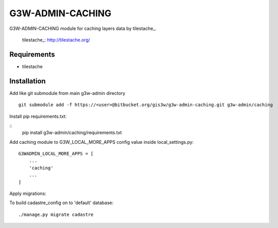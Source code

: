 ==================
G3W-ADMIN-CACHING
==================

G3W-ADMIN-CACHING module for caching layers data by tilestache_.

    tilestache_: http://tilestache.org/

Requirements
------------

* tilestache

Installation
------------

Add like git submodule from main g3w-admin directory

::

     git submodule add -f https://<user>@bitbucket.org/gis3w/g3w-admin-caching.git g3w-admin/caching


Install pip requirements.txt:

::
    pip install g3w-admin/caching/requirements.txt

Add caching module to G3W_LOCAL_MORE_APPS config value inside local_settings.py:

::

    G3WADMIN_LOCAL_MORE_APPS = [
        ...
        'caching'
        ...
    ]



Apply migrations:

To build cadastre_config on to 'default' database:

::

    ./manage.py migrate cadastre



